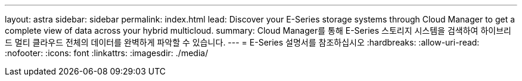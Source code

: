 ---
layout: astra 
sidebar: sidebar 
permalink: index.html 
lead: Discover your E-Series storage systems through Cloud Manager to get a complete view of data across your hybrid multicloud. 
summary: Cloud Manager를 통해 E-Series 스토리지 시스템을 검색하여 하이브리드 멀티 클라우드 전체의 데이터를 완벽하게 파악할 수 있습니다. 
---
= E-Series 설명서를 참조하십시오
:hardbreaks:
:allow-uri-read: 
:nofooter: 
:icons: font
:linkattrs: 
:imagesdir: ./media/


